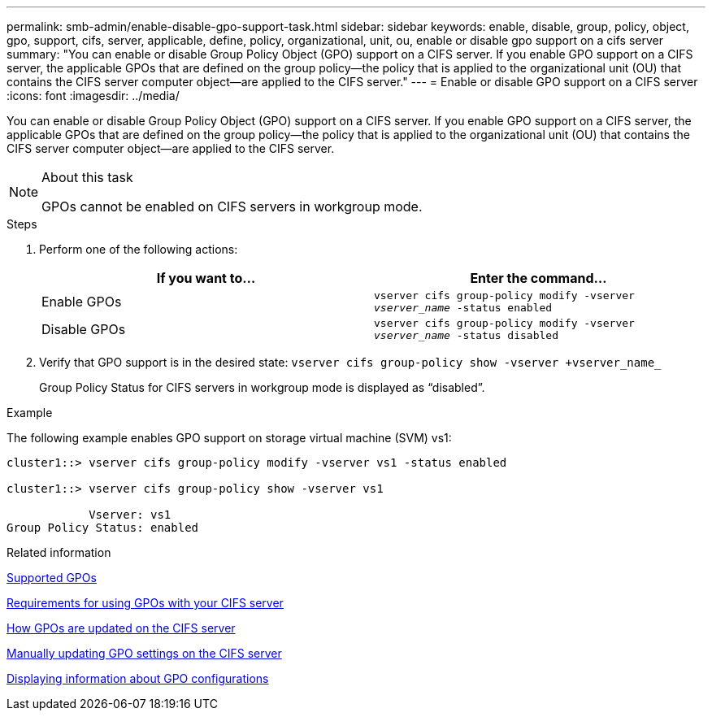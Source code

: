 ---
permalink: smb-admin/enable-disable-gpo-support-task.html
sidebar: sidebar
keywords: enable, disable, group, policy, object, gpo, support, cifs, server, applicable, define, policy, organizational, unit, ou, enable or disable gpo support on a cifs server
summary: "You can enable or disable Group Policy Object (GPO) support on a CIFS server. If you enable GPO support on a CIFS server, the applicable GPOs that are defined on the group policy—the policy that is applied to the organizational unit (OU) that contains the CIFS server computer object—are applied to the CIFS server."
---
= Enable or disable GPO support on a CIFS server
:icons: font
:imagesdir: ../media/

[.lead]
You can enable or disable Group Policy Object (GPO) support on a CIFS server. If you enable GPO support on a CIFS server, the applicable GPOs that are defined on the group policy--the policy that is applied to the organizational unit (OU) that contains the CIFS server computer object--are applied to the CIFS server.

.About this task

[NOTE]
====
GPOs cannot be enabled on CIFS servers in workgroup mode.
====

.Steps

. Perform one of the following actions:
+
[options="header"]
|===
| If you want to...| Enter the command...
a|
Enable GPOs
a|
`vserver cifs group-policy modify -vserver _vserver_name_ -status enabled`
a|
Disable GPOs
a|
`vserver cifs group-policy modify -vserver _vserver_name_ -status disabled`
|===

. Verify that GPO support is in the desired state: `vserver cifs group-policy show -vserver +vserver_name_`
+
Group Policy Status for CIFS servers in workgroup mode is displayed as "`disabled`".

.Example

The following example enables GPO support on storage virtual machine (SVM) vs1:

----
cluster1::> vserver cifs group-policy modify -vserver vs1 -status enabled

cluster1::> vserver cifs group-policy show -vserver vs1

            Vserver: vs1
Group Policy Status: enabled
----

.Related information

xref:supported-gpos-concept.adoc[Supported GPOs]

xref:requirements-gpos-concept.adoc[Requirements for using GPOs with your CIFS server]

xref:gpos-updated-server-concept.adoc[How GPOs are updated on the CIFS server]

xref:manual-update-gpo-settings-task.adoc[Manually updating GPO settings on the CIFS server]

xref:display-gpo-config-task.adoc[Displaying information about GPO configurations]
